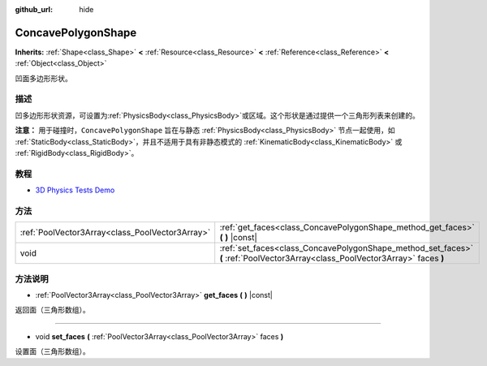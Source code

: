 :github_url: hide

.. Generated automatically by doc/tools/make_rst.py in GaaeExplorer's source tree.
.. DO NOT EDIT THIS FILE, but the ConcavePolygonShape.xml source instead.
.. The source is found in doc/classes or modules/<name>/doc_classes.

.. _class_ConcavePolygonShape:

ConcavePolygonShape
===================

**Inherits:** :ref:`Shape<class_Shape>` **<** :ref:`Resource<class_Resource>` **<** :ref:`Reference<class_Reference>` **<** :ref:`Object<class_Object>`

凹面多边形形状。

描述
----

凹多边形形状资源，可设置为\ :ref:`PhysicsBody<class_PhysicsBody>`\ 或区域。这个形状是通过提供一个三角形列表来创建的。

\ **注意：** 用于碰撞时，\ ``ConcavePolygonShape`` 旨在与静态 :ref:`PhysicsBody<class_PhysicsBody>` 节点一起使用，如 :ref:`StaticBody<class_StaticBody>`\ ，并且不适用于具有非静态模式的 :ref:`KinematicBody<class_KinematicBody>` 或 :ref:`RigidBody<class_RigidBody>`\ 。

教程
----

- `3D Physics Tests Demo <https://godotengine.org/asset-library/asset/675>`__

方法
----

+-------------------------------------------------+--------------------------------------------------------------------------------------------------------------------------------+
| :ref:`PoolVector3Array<class_PoolVector3Array>` | :ref:`get_faces<class_ConcavePolygonShape_method_get_faces>` **(** **)** |const|                                               |
+-------------------------------------------------+--------------------------------------------------------------------------------------------------------------------------------+
| void                                            | :ref:`set_faces<class_ConcavePolygonShape_method_set_faces>` **(** :ref:`PoolVector3Array<class_PoolVector3Array>` faces **)** |
+-------------------------------------------------+--------------------------------------------------------------------------------------------------------------------------------+

方法说明
--------

.. _class_ConcavePolygonShape_method_get_faces:

- :ref:`PoolVector3Array<class_PoolVector3Array>` **get_faces** **(** **)** |const|

返回面（三角形数组）。

----

.. _class_ConcavePolygonShape_method_set_faces:

- void **set_faces** **(** :ref:`PoolVector3Array<class_PoolVector3Array>` faces **)**

设置面（三角形数组）。

.. |virtual| replace:: :abbr:`virtual (This method should typically be overridden by the user to have any effect.)`
.. |const| replace:: :abbr:`const (This method has no side effects. It doesn't modify any of the instance's member variables.)`
.. |vararg| replace:: :abbr:`vararg (This method accepts any number of arguments after the ones described here.)`
